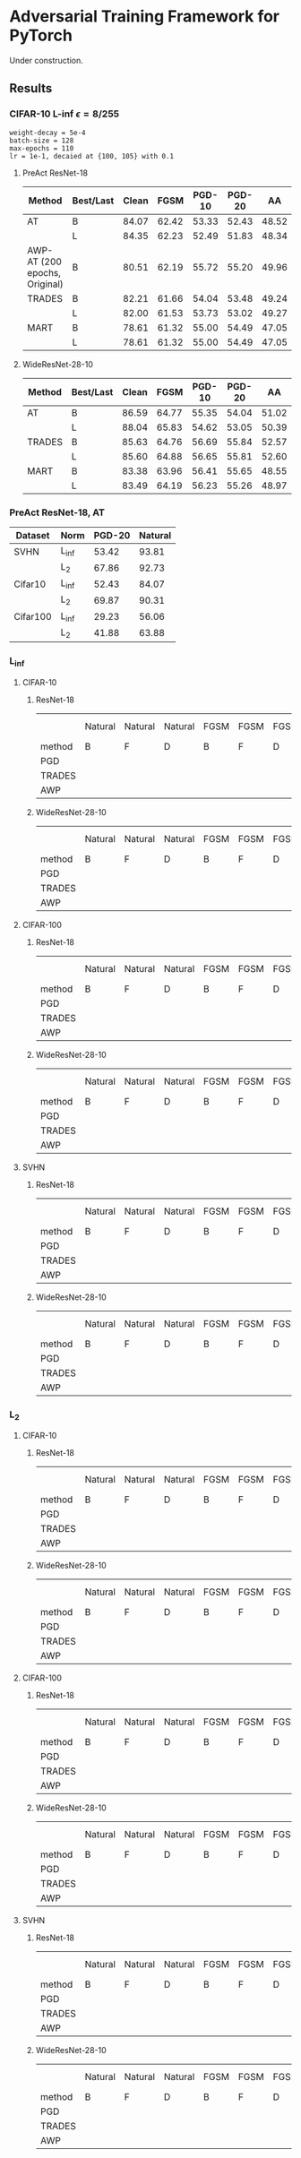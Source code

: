 * Adversarial Training Framework for PyTorch


Under construction.

** Results
*** CIFAR-10 L-inf \epsilon=8/255
#+begin_src
weight-decay = 5e-4
batch-size = 128
max-epochs = 110
lr = 1e-1, decaied at {100, 105} with 0.1
#+end_src
**** PreAct ResNet-18
| Method                        | Best/Last | Clean |  FGSM | PGD-10 | PGD-20 |    AA |
|-------------------------------+-----------+-------+-------+--------+--------+-------|
| AT                            | B         | 84.07 | 62.42 |  53.33 |  52.43 | 48.52 |
|                               | L         | 84.35 | 62.23 |  52.49 |  51.83 | 48.34 |
| AWP-AT (200 epochs, Original) | B         | 80.51 | 62.19 |  55.72 |  55.20 | 49.96 |
| TRADES                        | B         | 82.21 | 61.66 |  54.04 |  53.48 | 49.24 |
|                               | L         | 82.00 | 61.53 |  53.73 |  53.02 | 49.27 |
| MART                          | B         | 78.61 | 61.32 |  55.00 |  54.49 | 47.05 |
|                               | L         | 78.61 | 61.32 |  55.00 |  54.49 | 47.05 |


**** WideResNet-28-10
| Method | Best/Last | Clean |  FGSM | PGD-10 | PGD-20 |    AA |
|--------+-----------+-------+-------+--------+--------+-------|
| AT     | B         | 86.59 | 64.77 |  55.35 |  54.04 | 51.02 |
|        | L         | 88.04 | 65.83 |  54.62 |  53.05 | 50.39 |
| TRADES | B         | 85.63 | 64.76 |  56.69 |  55.84 | 52.57 |
|        | L         | 85.60 | 64.88 |  56.65 |  55.81 | 52.60 |
| MART   | B         | 83.38 | 63.96 |  56.41 |  55.65 | 48.55 |
|        | L         | 83.49 | 64.19 |  56.23 |  55.26 | 48.97 |
*** PreAct ResNet-18, AT
| Dataset  | Norm  | PGD-20 | Natural |
|----------+-------+--------+---------|
| SVHN     | L_inf |  53.42 |   93.81 |
|          | L_2   |  67.86 |   92.73 |
| Cifar10  | L_inf |  52.43 |   84.07 |
|          | L_2   |  69.87 |   90.31 |
| Cifar100 | L_inf |  29.23 |   56.06 |
|          | L_2   |  41.88 |   63.88 |

*** L_inf
**** CIFAR-10
***** ResNet-18
|        | Natural | Natural | Natural | FGSM | FGSM | FGSM | PGD-10 | PGD-10 | PGD-10 | PGD-20 | PGD-20 | PGD-20 | AA | AA | AA |
| method | B       | F       | D       | B    | F    | D    | B      | F      | D      | B      | F      | D      | B  | F  | D  |
|--------+---------+---------+---------+------+------+------+--------+--------+--------+--------+--------+--------+----+----+----|
| PGD    |         |         |         |      |      |      |        |        |        |        |        |        |    |    |    |
| TRADES |         |         |         |      |      |      |        |        |        |        |        |        |    |    |    |
| AWP    |         |         |         |      |      |      |        |        |        |        |        |        |    |    |    |
***** WideResNet-28-10
|        | Natural | Natural | Natural | FGSM | FGSM | FGSM | PGD-10 | PGD-10 | PGD-10 | PGD-20 | PGD-20 | PGD-20 | AA | AA | AA |
| method | B       | F       | D       | B    | F    | D    | B      | F      | D      | B      | F      | D      | B  | F  | D  |
|--------+---------+---------+---------+------+------+------+--------+--------+--------+--------+--------+--------+----+----+----|
| PGD    |         |         |         |      |      |      |        |        |        |        |        |        |    |    |    |
| TRADES |         |         |         |      |      |      |        |        |        |        |        |        |    |    |    |
| AWP    |         |         |         |      |      |      |        |        |        |        |        |        |    |    |    |

**** CIFAR-100
***** ResNet-18
|        | Natural | Natural | Natural | FGSM | FGSM | FGSM | PGD-10 | PGD-10 | PGD-10 | PGD-20 | PGD-20 | PGD-20 | AA | AA | AA |
| method | B       | F       | D       | B    | F    | D    | B      | F      | D      | B      | F      | D      | B  | F  | D  |
|--------+---------+---------+---------+------+------+------+--------+--------+--------+--------+--------+--------+----+----+----|
| PGD    |         |         |         |      |      |      |        |        |        |        |        |        |    |    |    |
| TRADES |         |         |         |      |      |      |        |        |        |        |        |        |    |    |    |
| AWP    |         |         |         |      |      |      |        |        |        |        |        |        |    |    |    |
***** WideResNet-28-10
|        | Natural | Natural | Natural | FGSM | FGSM | FGSM | PGD-10 | PGD-10 | PGD-10 | PGD-20 | PGD-20 | PGD-20 | AA | AA | AA |
| method | B       | F       | D       | B    | F    | D    | B      | F      | D      | B      | F      | D      | B  | F  | D  |
|--------+---------+---------+---------+------+------+------+--------+--------+--------+--------+--------+--------+----+----+----|
| PGD    |         |         |         |      |      |      |        |        |        |        |        |        |    |    |    |
| TRADES |         |         |         |      |      |      |        |        |        |        |        |        |    |    |    |
| AWP    |         |         |         |      |      |      |        |        |        |        |        |        |    |    |    |
**** SVHN
***** ResNet-18
|        | Natural | Natural | Natural | FGSM | FGSM | FGSM | PGD-10 | PGD-10 | PGD-10 | PGD-20 | PGD-20 | PGD-20 | AA | AA | AA |
| method | B       | F       | D       | B    | F    | D    | B      | F      | D      | B      | F      | D      | B  | F  | D  |
|--------+---------+---------+---------+------+------+------+--------+--------+--------+--------+--------+--------+----+----+----|
| PGD    |         |         |         |      |      |      |        |        |        |        |        |        |    |    |    |
| TRADES |         |         |         |      |      |      |        |        |        |        |        |        |    |    |    |
| AWP    |         |         |         |      |      |      |        |        |        |        |        |        |    |    |    |
***** WideResNet-28-10
|        | Natural | Natural | Natural | FGSM | FGSM | FGSM | PGD-10 | PGD-10 | PGD-10 | PGD-20 | PGD-20 | PGD-20 | AA | AA | AA |
| method | B       | F       | D       | B    | F    | D    | B      | F      | D      | B      | F      | D      | B  | F  | D  |
|--------+---------+---------+---------+------+------+------+--------+--------+--------+--------+--------+--------+----+----+----|
| PGD    |         |         |         |      |      |      |        |        |        |        |        |        |    |    |    |
| TRADES |         |         |         |      |      |      |        |        |        |        |        |        |    |    |    |
| AWP    |         |         |         |      |      |      |        |        |        |        |        |        |    |    |    |

*** L_2
**** CIFAR-10
***** ResNet-18
|        | Natural | Natural | Natural | FGSM | FGSM | FGSM | PGD-10 | PGD-10 | PGD-10 | PGD-20 | PGD-20 | PGD-20 | AA | AA | AA |
| method | B       | F       | D       | B    | F    | D    | B      | F      | D      | B      | F      | D      | B  | F  | D  |
|--------+---------+---------+---------+------+------+------+--------+--------+--------+--------+--------+--------+----+----+----|
| PGD    |         |         |         |      |      |      |        |        |        |        |        |        |    |    |    |
| TRADES |         |         |         |      |      |      |        |        |        |        |        |        |    |    |    |
| AWP    |         |         |         |      |      |      |        |        |        |        |        |        |    |    |    |
***** WideResNet-28-10
|        | Natural | Natural | Natural | FGSM | FGSM | FGSM | PGD-10 | PGD-10 | PGD-10 | PGD-20 | PGD-20 | PGD-20 | AA | AA | AA |
| method | B       | F       | D       | B    | F    | D    | B      | F      | D      | B      | F      | D      | B  | F  | D  |
|--------+---------+---------+---------+------+------+------+--------+--------+--------+--------+--------+--------+----+----+----|
| PGD    |         |         |         |      |      |      |        |        |        |        |        |        |    |    |    |
| TRADES |         |         |         |      |      |      |        |        |        |        |        |        |    |    |    |
| AWP    |         |         |         |      |      |      |        |        |        |        |        |        |    |    |    |

**** CIFAR-100
***** ResNet-18
|        | Natural | Natural | Natural | FGSM | FGSM | FGSM | PGD-10 | PGD-10 | PGD-10 | PGD-20 | PGD-20 | PGD-20 | AA | AA | AA |
| method | B       | F       | D       | B    | F    | D    | B      | F      | D      | B      | F      | D      | B  | F  | D  |
|--------+---------+---------+---------+------+------+------+--------+--------+--------+--------+--------+--------+----+----+----|
| PGD    |         |         |         |      |      |      |        |        |        |        |        |        |    |    |    |
| TRADES |         |         |         |      |      |      |        |        |        |        |        |        |    |    |    |
| AWP    |         |         |         |      |      |      |        |        |        |        |        |        |    |    |    |
***** WideResNet-28-10
|        | Natural | Natural | Natural | FGSM | FGSM | FGSM | PGD-10 | PGD-10 | PGD-10 | PGD-20 | PGD-20 | PGD-20 | AA | AA | AA |
| method | B       | F       | D       | B    | F    | D    | B      | F      | D      | B      | F      | D      | B  | F  | D  |
|--------+---------+---------+---------+------+------+------+--------+--------+--------+--------+--------+--------+----+----+----|
| PGD    |         |         |         |      |      |      |        |        |        |        |        |        |    |    |    |
| TRADES |         |         |         |      |      |      |        |        |        |        |        |        |    |    |    |
| AWP    |         |         |         |      |      |      |        |        |        |        |        |        |    |    |    |
**** SVHN
***** ResNet-18
|        | Natural | Natural | Natural | FGSM | FGSM | FGSM | PGD-10 | PGD-10 | PGD-10 | PGD-20 | PGD-20 | PGD-20 | AA | AA | AA |
| method | B       | F       | D       | B    | F    | D    | B      | F      | D      | B      | F      | D      | B  | F  | D  |
|--------+---------+---------+---------+------+------+------+--------+--------+--------+--------+--------+--------+----+----+----|
| PGD    |         |         |         |      |      |      |        |        |        |        |        |        |    |    |    |
| TRADES |         |         |         |      |      |      |        |        |        |        |        |        |    |    |    |
| AWP    |         |         |         |      |      |      |        |        |        |        |        |        |    |    |    |
***** WideResNet-28-10
|        | Natural | Natural | Natural | FGSM | FGSM | FGSM | PGD-10 | PGD-10 | PGD-10 | PGD-20 | PGD-20 | PGD-20 | AA | AA | AA |
| method | B       | F       | D       | B    | F    | D    | B      | F      | D      | B      | F      | D      | B  | F  | D  |
|--------+---------+---------+---------+------+------+------+--------+--------+--------+--------+--------+--------+----+----+----|
| PGD    |         |         |         |      |      |      |        |        |        |        |        |        |    |    |    |
| TRADES |         |         |         |      |      |      |        |        |        |        |        |        |    |    |    |
| AWP    |         |         |         |      |      |      |        |        |        |        |        |        |    |    |    |
